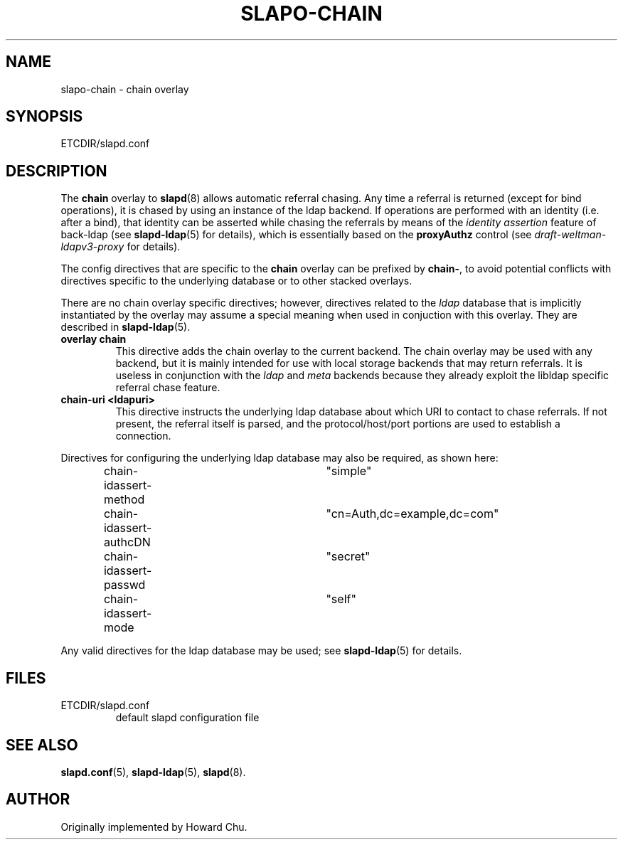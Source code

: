 .TH SLAPO-CHAIN 5 "RELEASEDATE" "OpenLDAP LDVERSION"
.\" Copyright 1998-2005 The OpenLDAP Foundation, All Rights Reserved.
.\" Copying restrictions apply.  See the COPYRIGHT file.
.\" $OpenLDAP$
.SH NAME
slapo-chain \- chain overlay
.SH SYNOPSIS
ETCDIR/slapd.conf
.SH DESCRIPTION
The
.B chain
overlay to
.BR slapd (8)
allows automatic referral chasing.
Any time a referral is returned (except for bind operations),
it is chased by using an instance of the ldap backend.
If operations are performed with an identity (i.e. after a bind),
that identity can be asserted while chasing the referrals 
by means of the \fIidentity assertion\fP feature of back-ldap
(see
.BR slapd-ldap (5)
for details), which is essentially based on the
.B proxyAuthz
control (see \fIdraft-weltman-ldapv3-proxy\fP for details).

.LP 
The config directives that are specific to the
.B chain
overlay can be prefixed by
.BR chain\- ,
to avoid potential conflicts with directives specific to the underlying 
database or to other stacked overlays.

.LP
There are no chain overlay specific directives; however, directives 
related to the \fIldap\fP database that is implicitly instantiated 
by the overlay may assume a special meaning when used in conjuction 
with this overlay.  They are described in
.BR slapd-ldap (5).
.TP
.B overlay chain
This directive adds the chain overlay to the current backend.
The chain overlay may be used with any backend, but it is mainly 
intended for use with local storage backends that may return referrals.
It is useless in conjunction with the \fIldap\fP and \fImeta\fP backends
because they already exploit the libldap specific referral chase feature.
.TP
.B chain-uri <ldapuri>
This directive instructs the underlying ldap database about which
URI to contact to chase referrals.
If not present, the referral itself is parsed, and the protocol/host/port
portions are used to establish a connection.

.LP
Directives for configuring the underlying ldap database may also 
be required, as shown here:
.LP
.RS
.nf
chain-idassert-method	"simple"
chain-idassert-authcDN	"cn=Auth,dc=example,dc=com"
chain-idassert-passwd	"secret"
chain-idassert-mode	"self"
.fi
.RE
.LP
Any valid directives for the ldap database may be used; see
.BR slapd-ldap (5)
for details.
.SH FILES
.TP
ETCDIR/slapd.conf
default slapd configuration file
.SH SEE ALSO
.BR slapd.conf (5),
.BR slapd\-ldap (5),
.BR slapd (8).
.SH AUTHOR
Originally implemented by Howard Chu.

